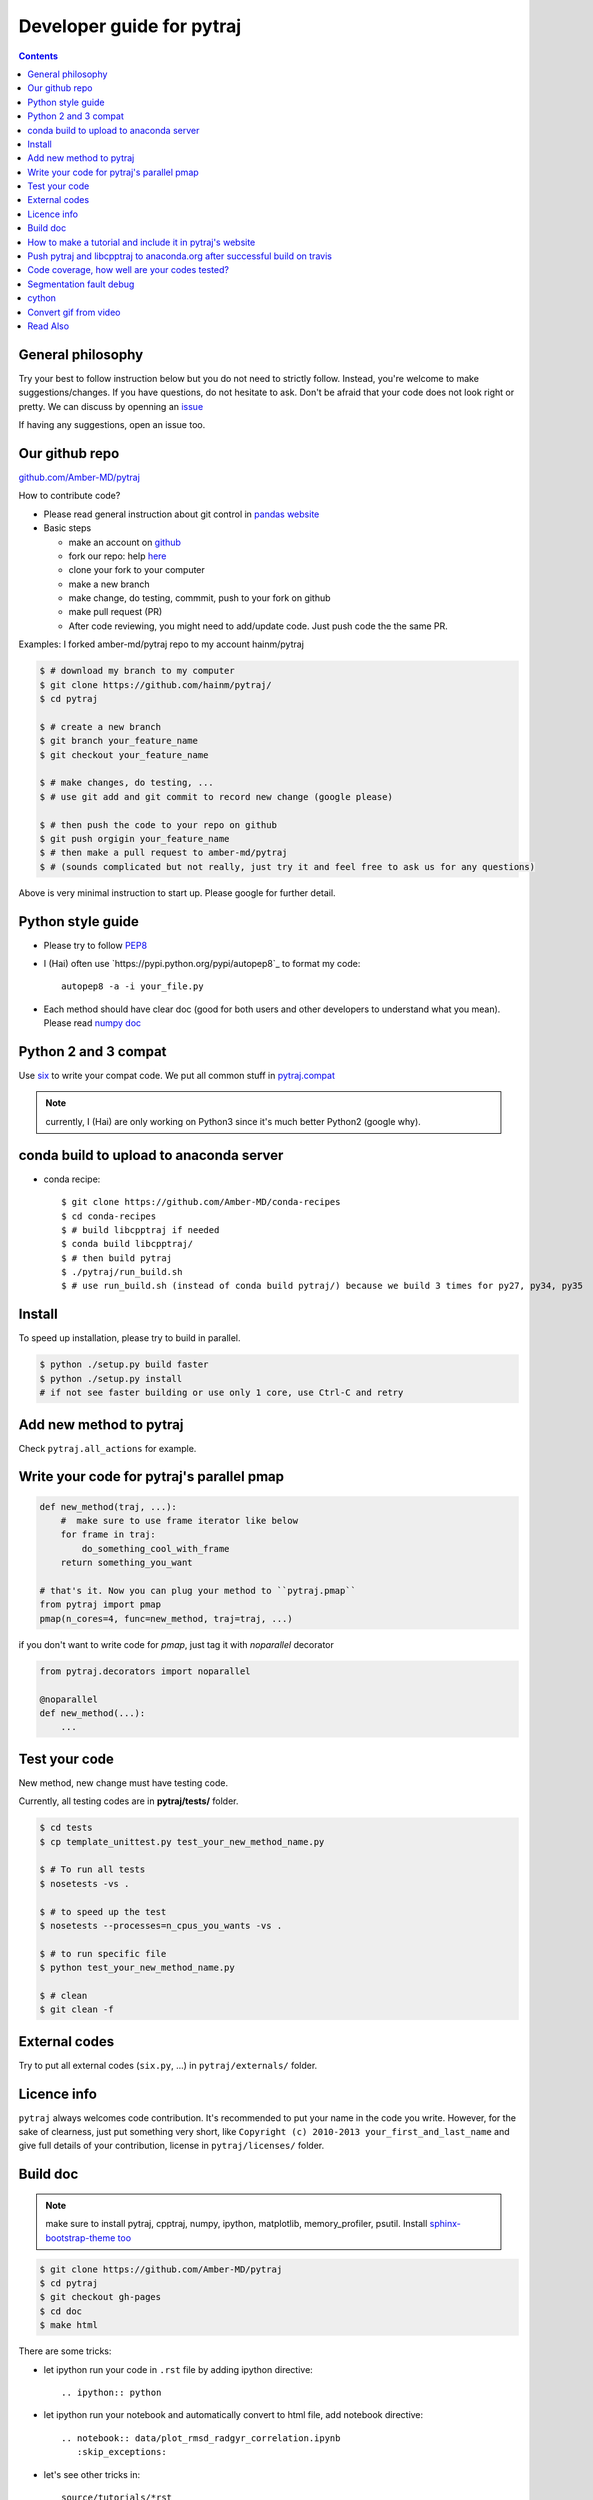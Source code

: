 Developer guide for pytraj
==========================

.. contents::

General philosophy
------------------

Try your best to follow instruction below but you do not need to strictly follow. Instead, you're welcome to make suggestions/changes.
If you have questions, do not hesitate to ask. Don't be afraid that your
code does not look right or pretty. We can discuss by openning an `issue <https://github.com/Amber-MD/pytraj/issues>`_

If having any suggestions, open an issue too.

Our github repo
---------------

`github.com/Amber-MD/pytraj <https://github.com/Amber-MD/pytraj/>`_

How to contribute code?

- Please read general instruction about git control in `pandas website <http://pandas.pydata.org/pandas-docs/stable/contributing.html#version-control-git-and-github>`_

- Basic steps

  - make an account on `github <https://github.com/>`_
  - fork our repo: help `here <https://help.github.com/articles/fork-a-repo/>`_
  - clone your fork to your computer
  - make a new branch
  - make change, do testing, commmit, push to your fork on github
  - make pull request (PR)
  - After code reviewing, you might need to add/update code. Just push code the the same PR.

Examples: I forked amber-md/pytraj repo to my account hainm/pytraj

.. code-block:: bash

    $ # download my branch to my computer
    $ git clone https://github.com/hainm/pytraj/
    $ cd pytraj

    $ # create a new branch
    $ git branch your_feature_name
    $ git checkout your_feature_name

    $ # make changes, do testing, ...
    $ # use git add and git commit to record new change (google please)

    $ # then push the code to your repo on github
    $ git push orgigin your_feature_name
    $ # then make a pull request to amber-md/pytraj
    $ # (sounds complicated but not really, just try it and feel free to ask us for any questions)

Above is very minimal instruction to start up. Please google for further detail.

Python style guide
------------------
- Please try to follow `PEP8 <http://www.python.org/dev/peps/pep-0008/>`_

- I (Hai) often use `https://pypi.python.org/pypi/autopep8`_ to format my code::

      autopep8 -a -i your_file.py

- Each method should have clear doc (good for both users and other developers to understand what you mean).
  Please read `numpy doc <https://github.com/numpy/numpy/blob/master/doc/HOWTO_DOCUMENT.rst.txt>`_

Python 2 and 3 compat
---------------------
Use `six <http://pythonhosted.org/six/>`_ to write your compat code. 
We put all common stuff in `pytraj.compat <https://github.com/Amber-MD/pytraj/blob/master/pytraj/compat.py>`_

.. note:: currently, I (Hai) are only working on Python3 since it's much better Python2 (google why).

conda build to upload to anaconda server
----------------------------------------

- conda recipe::

    $ git clone https://github.com/Amber-MD/conda-recipes
    $ cd conda-recipes
    $ # build libcpptraj if needed
    $ conda build libcpptraj/
    $ # then build pytraj
    $ ./pytraj/run_build.sh
    $ # use run_build.sh (instead of conda build pytraj/) because we build 3 times for py27, py34, py35

Install
-------
To speed up installation, please try to build in parallel.

.. code-block:: bash

    $ python ./setup.py build faster
    $ python ./setup.py install
    # if not see faster building or use only 1 core, use Ctrl-C and retry

Add new method to pytraj
------------------------
Check ``pytraj.all_actions`` for example.

Write your code for pytraj's parallel pmap
------------------------------------------

.. code-block:: python
 
    def new_method(traj, ...):
        #  make sure to use frame iterator like below
        for frame in traj:
            do_something_cool_with_frame
        return something_you_want

    # that's it. Now you can plug your method to ``pytraj.pmap``
    from pytraj import pmap
    pmap(n_cores=4, func=new_method, traj=traj, ...)

if you don't want to write code for `pmap`, just tag it with `noparallel` decorator

.. code-block:: python
    
    from pytraj.decorators import noparallel

    @noparallel
    def new_method(...):
        ...

Test your code
--------------
New method, new change must have testing code.

Currently, all testing codes are in **pytraj/tests/** folder. 

.. code-block:: bash

    $ cd tests
    $ cp template_unittest.py test_your_new_method_name.py

    $ # To run all tests
    $ nosetests -vs .

    $ # to speed up the test
    $ nosetests --processes=n_cpus_you_wants -vs .

    $ # to run specific file
    $ python test_your_new_method_name.py

    $ # clean
    $ git clean -f

External codes
--------------
Try to put all external codes (``six.py``, ...) in ``pytraj/externals/`` folder.

Licence info
------------
``pytraj`` always welcomes code contribution. It's recommended to put your name in the code you write. However, for the sake of clearness, just put something very short, like ``Copyright (c) 2010-2013 your_first_and_last_name`` and give full details of your contribution, license in ``pytraj/licenses/`` folder.

Build doc
---------

.. note:: make sure to install pytraj, cpptraj, numpy, ipython, matplotlib, memory_profiler, psutil. Install `sphinx-bootstrap-theme too <https://github.com/ryan-roemer/sphinx-bootstrap-theme>`_

.. code-block:: bash
    
    $ git clone https://github.com/Amber-MD/pytraj
    $ cd pytraj
    $ git checkout gh-pages
    $ cd doc
    $ make html

There are some tricks:

- let ipython run your code in ``.rst`` file by adding ipython directive::

   .. ipython:: python

- let ipython run your notebook and automatically convert to html file, add notebook directive::

    .. notebook:: data/plot_rmsd_radgyr_correlation.ipynb
       :skip_exceptions:

- let's see other tricks in::

    source/tutorials/*rst

.. note:: to update layout for website, should modify 'source/_static/my-styles.css' file.

How to make a tutorial and include it in pytraj's website
---------------------------------------------------------

I (Hai) prefer to use ipython notebook to write tutorial and include it in website. sphinx will run the notebook, convert to html file, insert it in correct page. 
But let's start with different ways to make a tutorial. First, make sure to::

  $ git checkout gh-pages

- use ipython directive: you just write the code and sphinx will run it for you. check::

  $ doc/source/tutorials/basic_examples.rst

This is how the page look likes `basic_examples <http://amber-md.github.io/pytraj/doc/build/html/tutorials/basic_examples.html>`_. 
Click ``Source`` in that page for raw code.

- use ipython notebook directive: you just write the code and sphinx will run it for you. This approach will have more richful layout. check::

  $ doc/source/tutorials/plot_correlation_matrix.rst

This is how the page look likes `plot_correlation_matrix <http://amber-md.github.io/pytraj/doc/build/html/tutorials/plot_correlation_matrix.html>`_. 
Click ``Source`` in that page for raw code.

- Two above approaches are performed on the fly when you make the doc. If you don't want to rerun your notebook, you can run once, convert it to html file and include it in rst file::

  $ ipython nbconvert --to html your_notebook_name.ipynb
  $ # check doc/source/tutorials/lysozyme_order_parameter_.rst
  $ # (basically you just need to use .. raw:: html directive)

This is how the page look likes `lysozyme_order_parameter <http://amber-md.github.io/pytraj/doc/build/html/tutorials/lysozyme_order_parameter_.html>`_. 
Click ``Source`` in that page for raw code.

Push pytraj and libcpptraj to anaconda.org after successful build on travis
---------------------------------------------------------------------------

.. note:: This 'push' is for those who have permision to log in to ambermd account on anaconda.org

- website: `anaconda.org/ambermd <https://anaconda.org/ambermd>`_

- install ``ruby`` (google how)

- install ``travis``::

  $ gem install travis

- install anaconda-client::

  $ conda install anaconda-client
 
- In your terminal, log in to anaconda account::

  $ anaconda login
  $ # just enter your username and password

- generate anaconda token to give travis permision to push data in ambermd channel in anaconda.org::

  $ git clone https://github.com/Amber-MD/pytraj
  $ cd pytraj
  $ # generate token
  $ TOKEN=$(anaconda auth --create --name MyToken) 
  $ echo $TOKEN

- need to use ``travis`` to encrypt our token::

  $ travis encrypt TRAVIS_TO_ANACONDA=secretvalue

- make code change, commit, push to github so travis can build pytraj and libcpptraj::

  $ # after successful build, travis will push to anaconda.org by below command
  $ anaconda -t $TRAVIS_TO_ANACONDA upload --force -u ambermd -p pytraj-dev $HOME/miniconda/conda-bld/linux-64/pytraj-dev-*
  $ # check devtools/travis-ci/upload.sh and .travis.yml files for implementation.

Code coverage, how well are your codes tested?
---------------------------------------------

It's good to measure how well you code is tested. Basically, you should write all possible tests to make sure all (most) lines of codes executed::

    $ nosetests -vs  --processes 6 --process-timeout 200 --with-coverage --cover-package pytraj

Explanation for above line:
 
    - ``--processes 6``: use 6 processes to speed up testing
    - ``--with-coverage``: use `coverage module <https://pypi.python.org/pypi/coverage>`_ to measure your code coverage
    - ``--cover-package pytraj``: only care about code in pytraj

In the final output, you should get something like::

    pytraj.io                                            170     29    83%   20-21, 29-30, 213-215, 217, 258, 357, 428, 439, 450-456, 493-503, 516

The numbers after ``83%`` show the line numbers in pytraj.io module (io.py) that are not executed in test files. if I open the 516-th line in ``io.py`` file, I will see::

    514 def load_single_frame(frame=None, top=None, index=0):
    515     """load a single Frame"""
    516     return iterload(frame, top)[index]

This means that this method has never been tested. So just write a test case for it to increase the coverage score.

Segmentation fault debug
------------------------

Use ``gdb``

.. code-block:: bash

    $ gdb python
    (gdb) run your_python_script.py
    (gdb) bt

This is how the output looks like after you typed ``bt`` command::

    #13 0x00002aaac32fc8a4 in __pyx_pw_7_lprmsd_1lprmsd (__pyx_self=0x0, __pyx_args=<value optimized out>, __pyx_kwds=<value optimized out>) at mdtraj/rmsd/_lprmsd.cpp:1739


cython
------
We recommended to use ``cython`` to write or wrap high performance code. Please don't use ``cimport numpy``, use `memoryview <http://docs.cython.org/src/userguide/memoryviews.html>`_ instead
Since ``pytraj`` will be bundled with AmberTools in Amber, it's important that we should commit cythonized file too. The main idea is that user only need C++ compiler and ``cpptraj``, nothing else.

For some unknow reasons, I (Hai) got segmentation fault if import numpy in the top of the module  when working with ``*.pyx`` file. It's better to import numpy locally (inside each method).

Convert gif from video
----------------------

I (HN) tried different programs to record screen but only http://recordit.co/ works well (easily to export to high quality GIF without using addional program).
See `demo here <https://raw.githubusercontent.com/Amber-MD/pytraj/master/examples/progress_bar.gif>`_


Read Also
---------
`cpptraj developer guide <CpptrajDevelopmentGuide.html>`_

`test cpptraj api change with pytraj on travis <test_cpptraj_api>`_

`sklearn developer guide <http://scikit-learn.org/stable/developers/>`_

`pandas developer guide <http://pandas.pydata.org/pandas-docs/stable/contributing.html>`_

`add doctest to unittest <https://docs.python.org/2/library/doctest.html>`_
